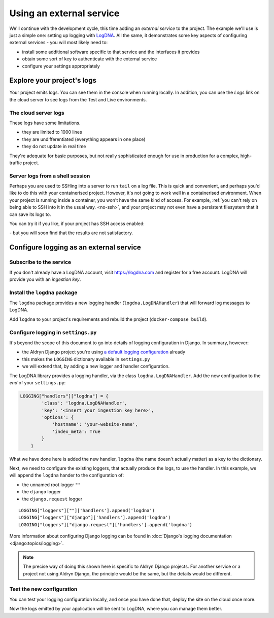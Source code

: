 Using an external service
============================================================

We'll continue with the development cycle, this time adding an *external service* to the project. The example we'll use
is just a simple one: setting up logging with `LogDNA <https://logdna.com>`_. All the same, it demonstrates some key
aspects of configuring external services - you will most likely need to:

* install some additional software specific to that service and the interfaces it provides
* obtain some sort of key to authenticate with the external service
* configure your settings appropriately


Explore your project's logs
------------------------------

Your project emits logs. You can see them in the console when running locally. In addition, you can use the *Logs*
link on the cloud server to see logs from the Test and Live environments.


The cloud server logs
~~~~~~~~~~~~~~~~~~~~~

.. image:: /images/project-logs-button.png
   :alt: 'Cloud logs'

These logs have some limitations.

* they are limited to 1000 lines
* they are undifferentiated (everything appears in one place)
* they do not update in real time

They're adequate for basic purposes, but not really sophisticated enough for use in production for a complex, high-traffic project.


Server logs from a shell session
~~~~~~~~~~~~~~~~~~~~~~~~~~~~~~~~

Perhaps you are used to SSHing into a server to run ``tail`` on a log file. This is quick and convenient, and perhaps
you'd like to do this with your containerised project. However, it's not going to work well in a containerised
environment. When your project is running inside a container, you won't have the same kind of access. For example,
:ref:`you can't rely on being able to SSH into it in the usual way. <no-ssh>`, and your project may not even have a
persistent filesystem that it can save its logs to.

You can try it if you like, if your project has SSH access enabled:

.. image:: /images/project-deployed.png
   :alt: 'SSH access link'

\ - but you will soon find that the results are not satisfactory.

Configure logging as an external service
------------------------------------------

Subscribe to the service
~~~~~~~~~~~~~~~~~~~~~~~~

If you don't already have a LogDNA account, visit https://logdna.com and register for a free account. LogDNA will
provide you with an *ingestion key*.


Install the ``logdna`` package
~~~~~~~~~~~~~~~~~~~~~~~~~~~~~~

The ``logdna`` package provides a new logging handler (``logdna.LogDNAHandler``) that will forward log messages to
LogDNA.

Add ``logdna`` to your project's requirements and rebuild the project (``docker-compose build``).


Configure logging in ``settings.py``
~~~~~~~~~~~~~~~~~~~~~~~~~~~~~~~~~~~~

It's beyond the scope of this document to go into details of logging configuration in Django. In summary, however:

* the Aldryn Django project you're using `a default logging configuration
  <https://github.com/divio/aldryn-django/blob/support/2.2.x/aldryn_config.py#L317-L360>`_ already
* this makes the ``LOGGING`` dictionary available in ``settings.py``
* we will extend that, by adding a new logger and handler configuration.

The LogDNA library provides a logging handler, via the class ``logdna.LogDNAHandler``. Add the new configuation to the
*end* of your ``settings.py``:

..  code-block:: python

    LOGGING["handlers"]["logdna"] = {
            'class': 'logdna.LogDNAHandler',
            'key': '<insert your ingestion key here>',
            'options': {
                'hostname': 'your-website-name',
                'index_meta': True
            }
        }

What we have done here is added the new handler, ``logdna`` (the name doesn't actually matter) as a key to the dictionary.

Next, we need to configure the existing loggers, that actually produce the logs, to use the handler. In this example, we will append the ``logdna`` hander to the configuration of:

* the unnamed root logger ``""``
* the ``django`` logger
* the ``django.request`` logger

::

     LOGGING["loggers"][""]['handlers'].append('logdna')
     LOGGING["loggers"]["django"]['handlers'].append('logdna')
     LOGGING["loggers"]["django.request"]['handlers'].append('logdna')

More information about configuring Django logging can be found in :doc:`Django's logging documentation
<django:topics/logging>`.

..  note::

    The precise way of doing this shown here is specific to Aldryn Django projects. For another service or a project
    not using Aldryn Django, the principle would be the same, but the details would be different.


Test the new configuration
~~~~~~~~~~~~~~~~~~~~~~~~~~

You can test your logging configuration locally, and once you have done that, deploy the site on the cloud once more.

Now the logs emitted by your application will be sent to LogDNA, where you can manage them better.
